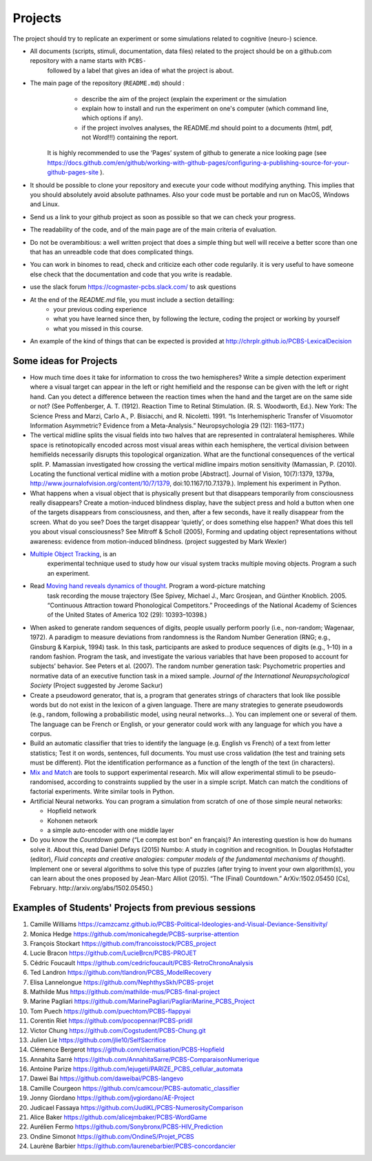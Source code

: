 .. _projects:

Projects
========

The project should try to replicate an experiment or some simulations related to cognitive (neuro-) science.


- All documents (scripts, stimuli, documentation, data files) related to the project should be on a github.com repository with a name starts with ``PCBS-``
   followed by a label that gives an idea of what the project is about.

- The main page of the repository (``README.md``) should :
    * describe the aim of the project (explain the experiment or the simulation 
    * explain how to install and run the experiment on one's computer (which command line, which options if any).
    * if the project involves analyses, the README.md should point to a documents (html, pdf, not Word!!!) containing the report.
    
   It is highly recommended to use the ‘Pages’ system of github to generate a nice looking page (see https://docs.github.com/en/github/working-with-github-pages/configuring-a-publishing-source-for-your-github-pages-site ).

- It should be possible to clone your repository and execute your code without modifying anything. This implies that you should absolutely avoid absolute pathnames. Also your code must be portable and run on MacOS, Windows and Linux.

- Send us a link to your github project as soon as possible so that we can check your progress. 

- The readability of the code, and of the main page are of the main criteria of evaluation.

- Do not be overambitious: a well written project that does a simple thing but well will receive a better score than one that has an unreadble code that does complicated things.

-  You can work in binomes to read, check and criticize each other code
   regularily. it is very useful to have someone else check that the
   documentation and code that you write is readable.

-  use the slack forum https://cogmaster-pcbs.slack.com/ to ask questions

- At the end of the `README.md` file, you must include a section detailling:
    - your previous coding experience
    - what you have learned since then, by following the lecture, coding the project or working by yourself
    - what you missed in this course.  

-  An example of the kind of things that can be expected is provided at http://chrplr.github.io/PCBS-LexicalDecision


Some ideas for Projects
-----------------------



-  How much time does it take for information to cross the two
   hemispheres? Write a simple detection experiment where a visual
   target can appear in the left or right hemifield and the response can
   be given with the left or right hand. Can you detect a difference
   between the reaction times when the hand and the target are on the
   same side or not? (See Poffenberger, A. T. (1912). Reaction Time to
   Retinal Stimulation. (R. S. Woodworth, Ed.). New York: The Science
   Press and Marzi, Carlo A., P. Bisiacchi, and R. Nicoletti. 1991. “Is
   Interhemispheric Transfer of Visuomotor Information Asymmetric?
   Evidence from a Meta-Analysis.” Neuropsychologia 29 (12): 1163–1177.)

-  The vertical midline splits the visual fields into two halves that
   are represented in contralateral hemispheres. While space is
   retinotopically encoded across most visual areas within each
   hemisphere, the vertical division between hemifields necessarily
   disrupts this topological organization. What are the functional
   consequences of the vertical split. P. Mamassian investigated how
   crossing the vertical midline impairs motion sensitivity (Mamassian,
   P. (2010). Locating the functional vertical midline with a motion
   probe [Abstract]. Journal of Vision, 10(7):1379, 1379a,
   http://www.journalofvision.org/content/10/7/1379,
   doi:10.1167/10.7.1379.). Implement his experiment in Python.

-  What happens when a visual object that is physically present but that
   disappears temporarily from consciousness really disappears? Create a
   motion-induced blindness display, have the subject press and hold a
   button when one of the targets disappears from consciousness, and
   then, after a few seconds, have it really disappear from the screen.
   What do you see? Does the target disappear ‘quietly’, or does
   something else happen? What does this tell you about visual
   consciousness? See Mitroff & Scholl (2005), Forming and updating
   object representations without awareness: evidence from
   motion-induced blindness. (project suggested by Mark Wexler)

- `Multiple Object Tracking <http://www.scholarpedia.org/article/Multiple_object_tracking>`__, is an
   experimental technique used to study how our visual system tracks multiple
   moving objects. Program a such an experiment.

- Read `Moving hand reveals dynamics of thought <https://doi.org/10.1073/pnas.0504413102>`__. Program a word-picture matching
   task recording the mouse trajectory (See Spivey, Michael J., Marc Grosjean,
   and Günther Knoblich. 2005. “Continuous Attraction toward Phonological
   Competitors.” Proceedings of the National Academy of Sciences of the United
   States of America 102 (29): 10393–10398.)

-  When asked to generate random sequences of digits, people usually
   perform poorly (i.e., non-random; Wagenaar, 1972). A paradigm to
   measure deviations from randomness is the Random Number Generation
   (RNG; e.g., Ginsburg & Karpiuk, 1994) task. In this task,
   participants are asked to produce sequences of digits (e.g., 1–10) in
   a random fashion. Program the task, and
   investigate the various variables that have been proposed to account
   for subjects’ behavior. See Peters et al. (2007). The random number
   generation task: Psychometric properties and normative data of an
   executive function task in a mixed sample. *Journal of the
   International Neuropsychological Society* (Project suggested by
   Jerome Sackur)


-  Create a pseudoword generator, that is, a program that generates
   strings of characters that look like possible words but do not exist
   in the lexicon of a given language. There are many strategies to
   generate pseudowords (e.g., random, following a probabilistic model,
   using neural networks…). You can implement one or several of them.
   The language can be French or English, or your generator could work
   with any language for which you have a corpus.

-  Build an automatic classifier that tries to identify the language
   (e.g. English vs French) of a text from letter statistics; Test it on
   words, sentences, full documents. You must use cross validation (the
   test and training sets must be different). Plot the identification
   performance as a function of the length of the text (in characters).

-  `Mix and Match <http://www.mrc-cbu.cam.ac.uk/people/maarten-van-casteren/mixandmatch/>`__
   are tools to support experimental research. Mix will allow
   experimental stimuli to be pseudo-randomised, according to
   constraints supplied by the user in a simple script. Match can match
   the conditions of factorial experiments. Write similar tools in
   Python.

-  Artificial Neural networks. You can program a simulation from scratch
   of one of those simple neural networks:

   -  Hopfield network
   -  Kohonen network
   -  a simple auto-encoder with one middle layer



-  Do you know the *Countdown game* (“Le compte est bon” en français)?
   An interesting question is how do humans solve it. About this, read
   Daniel Defays (2015) Numbo: A study in cognition and recognition. In
   Douglas Hofstadter (editor), *Fluid concepts and creative analogies:
   computer models of the fundamental mechanisms of thought*). Implement
   one or several algorithms to solve this type of puzzles (after trying
   to invent your own algorithm(s), you can learn about the ones
   proposed by Jean-Marc Alliot (2015). “The (Final) Countdown.”
   ArXiv:1502.05450 [Cs], February. http://arxiv.org/abs/1502.05450.)



Examples of Students' Projects from previous sessions
-----------------------------------------------------

1.  Camille Williams
    https://camzcamz.github.io/PCBS-Political-Ideologies-and-Visual-Deviance-Sensitivity/
2.  Monica Hedge https://github.com/monicahegde/PCBS-surprise-attention
3.  François Stockart https://github.com/francoisstock/PCBS_project
4.  Lucie Bracon https://github.com/LucieBrcn/PCBS-PROJET
5.  Cédric Foucault
    https://github.com/cedricfoucault/PCBS-RetroChronoAnalysis
6.  Ted Landron https://github.com/tlandron/PCBS_ModelRecovery
7.  Elisa Lannelongue https://github.com/NephthysSkh/PCBS-projet
8.  Mathilde Mus https://github.com/mathilde-mus/PCBS-final-project
9.  Marine Pagliari
    https://github.com/MarinePagliari/PagliariMarine_PCBS_Project
10. Tom Puech https://github.com/puechtom/PCBS-flappyai
11. Corentin Riet https://github.com/pocopennar/PCBS-pridil
12. Victor Chung https://github.com/Cogstudent/PCBS-Chung.git
13. Julien Lie https://github.com/jlie10/SelfSacrifice
14. Clémence Bergerot https://github.com/clematisation/PCBS-Hopfield
15. Annahita Sarré
    https://github.com/AnnahitaSarre/PCBS-ComparaisonNumerique
16. Antoine Parize
    https://github.com/lejugeti/PARIZE_PCBS_cellular_automata
17. Dawei Bai https://github.com/daweibai/PCBS-langevo
18. Camille Courgeon
    https://github.com/camcour/PCBS-automatic_classifier
19. Jonny Giordano https://github.com/jvgiordano/AE-Project
20. Judicael Fassaya https://github.com/JudiKL/PCBS-NumerosityComparison
21. Alice Baker https://github.com/alicejmbaker/PCBS-WordGame
22. Aurélien Fermo https://github.com/Sonybronx/PCBS-HIV_Prediction
23. Ondine Simonot https://github.com/OndineS/Projet_PCBS

24. Laurène Barbier https://github.com/laurenebarbier/PCBS-concordancier


